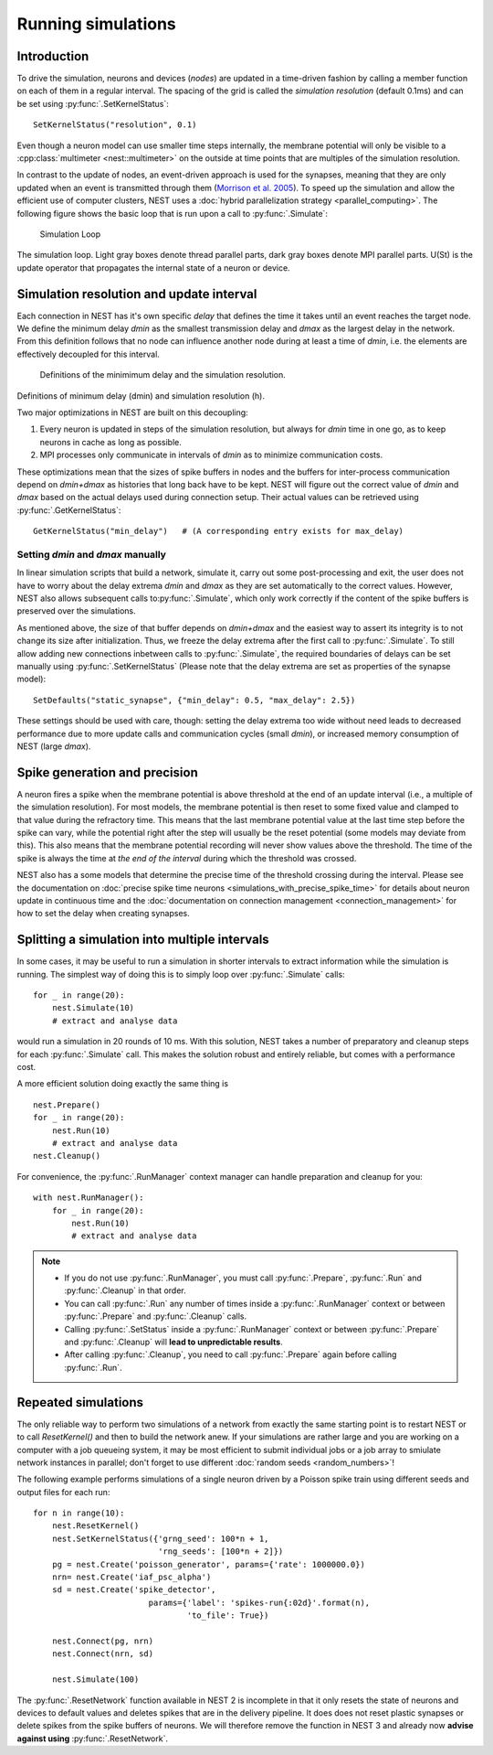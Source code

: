 Running simulations
==============================

Introduction
------------

To drive the simulation, neurons and devices (*nodes*) are updated in a
time-driven fashion by calling a member function on each of them in a
regular interval. The spacing of the grid is called the *simulation
resolution* (default 0.1ms) and can be set using :py:func:`.SetKernelStatus`:

::

    SetKernelStatus("resolution", 0.1)

Even though a neuron model can use smaller time steps internally, the
membrane potential will only be visible to a :cpp:class:`multimeter <nest::multimeter>` on the
outside at time points that are multiples of the simulation resolution.

In contrast to the update of nodes, an event-driven approach is used for
the synapses, meaning that they are only updated when an event is
transmitted through them (`Morrison et al.
2005 <http://dx.doi.org/10.1162/0899766054026648>`_). To speed up the
simulation and allow the efficient use of computer clusters, NEST uses a
:doc:`hybrid parallelization strategy <parallel_computing>`. The
following figure shows the basic loop that is run upon a call to
:py:func:`.Simulate`:

.. figure:: ../_static/img/simulation_loop-241x300.png
   :alt: Simulation Loop

   Simulation Loop

The simulation loop. Light gray boxes denote thread parallel parts, dark
gray boxes denote MPI parallel parts. U(St) is the update operator that
propagates the internal state of a neuron or device.

Simulation resolution and update interval
-----------------------------------------

Each connection in NEST has it's own specific *delay* that defines the
time it takes until an event reaches the target node. We define the
minimum delay *dmin* as the smallest transmission delay and *dmax* as
the largest delay in the network. From this definition follows that no
node can influence another node during at least a time of *dmin*, i.e.
the elements are effectively decoupled for this interval.

.. figure:: ../_static/img/time_definitions-300x61.png
   :alt: Definitions of the minimimum delay and the simulation resolution

   Definitions of the minimimum delay and the simulation resolution.

Definitions of minimum delay (dmin) and simulation resolution (h).

Two major optimizations in NEST are built on this decoupling:

1. Every neuron is updated in steps of the simulation resolution, but
   always for *dmin* time in one go, as to keep neurons in cache as long
   as possible.

2. MPI processes only communicate in intervals of *dmin* as to minimize
   communication costs.

These optimizations mean that the sizes of spike buffers in nodes and
the buffers for inter-process communication depend on *dmin+dmax* as
histories that long back have to be kept. NEST will figure out the
correct value of *dmin* and *dmax* based on the actual delays used
during connection setup. Their actual values can be retrieved using
:py:func:`.GetKernelStatus`:

::

    GetKernelStatus("min_delay")   # (A corresponding entry exists for max_delay)

Setting *dmin* and *dmax* manually
~~~~~~~~~~~~~~~~~~~~~~~~~~~~~~~~~~

In linear simulation scripts that build a network, simulate it, carry
out some post-processing and exit, the user does not have to worry about
the delay extrema *dmin* and *dmax* as they are set automatically to the
correct values. However, NEST also allows subsequent calls
to\ :py:func:`.Simulate`, which only work correctly if the content of the spike
buffers is preserved over the simulations.

As mentioned above, the size of that buffer depends on *dmin+dmax* and
the easiest way to assert its integrity is to not change its size after
initialization. Thus, we freeze the delay extrema after the first call
to :py:func:`.Simulate`. To still allow adding new connections inbetween calls
to :py:func:`.Simulate`, the required boundaries of delays can be set manually
using :py:func:`.SetKernelStatus` (Please note that the delay extrema are set as
properties of the synapse model):

::

    SetDefaults("static_synapse", {"min_delay": 0.5, "max_delay": 2.5})

These settings should be used with care, though: setting the delay
extrema too wide without need leads to decreased performance due to more
update calls and communication cycles (small *dmin*), or increased
memory consumption of NEST (large *dmax*).

Spike generation and precision
------------------------------

A neuron fires a spike when the membrane potential is above threshold at
the end of an update interval (i.e., a multiple of the simulation
resolution). For most models, the membrane potential is then reset to
some fixed value and clamped to that value during the refractory time.
This means that the last membrane potential value at the last time step
before the spike can vary, while the potential right after the step will
usually be the reset potential (some models may deviate from this). This
also means that the membrane potential recording will never show values
above the threshold. The time of the spike is always the time at *the
end of the interval* during which the threshold was crossed.

NEST also has a some models that determine the precise time of the
threshold crossing during the interval. Please see the documentation on
:doc:`precise spike time neurons <simulations_with_precise_spike_time>`
for details about neuron update in continuous time and the
:doc:`documentation on connection management <connection_management>`
for how to set the delay when creating synapses.

Splitting a simulation into multiple intervals
----------------------------------------------

In some cases, it may be useful to run a simulation in shorter intervals
to extract information while the simulation is running. The simplest way
of doing this is to simply loop over :py:func:`.Simulate` calls:

::

    for _ in range(20):
        nest.Simulate(10)
        # extract and analyse data
        
would run a simulation in 20 rounds of 10 ms. With this solution, NEST takes
a number of preparatory and cleanup steps for each :py:func:`.Simulate` call. 
This makes the solution robust and entirely reliable, but comes with a 
performance cost.
 
A more efficient solution doing exactly the same thing is

::

    nest.Prepare()
    for _ in range(20):
        nest.Run(10)
        # extract and analyse data
    nest.Cleanup()
     
For convenience, the :py:func:`.RunManager` context manager can handle preparation
and cleanup for you:

::

    with nest.RunManager():
        for _ in range(20):
            nest.Run(10)
            # extract and analyse data

.. note::
   - If you do not use :py:func:`.RunManager`, you must call :py:func:`.Prepare`, 
     :py:func:`.Run` and :py:func:`.Cleanup` in that order.
   - You can call :py:func:`.Run` any number of times inside a :py:func:`.RunManager` 
     context or between :py:func:`.Prepare` and :py:func:`.Cleanup` calls.
   - Calling :py:func:`.SetStatus` inside a :py:func:`.RunManager` context or
     between :py:func:`.Prepare` and :py:func:`.Cleanup` will **lead to unpredictable
     results**.
   - After calling :py:func:`.Cleanup`, you need to call :py:func:`.Prepare` again before
     calling :py:func:`.Run`.

Repeated simulations
--------------------

The only reliable way to perform two simulations of a network from exactly
the same starting point is to restart NEST or to call `ResetKernel()` and
then to build the network anew. If your simulations are rather large and
you are working on a computer with a job queueing system, it may be most
efficient to submit individual jobs or a job array to smiulate network 
instances in parallel; don't forget to use different 
:doc:`random seeds <random_numbers>`! 

The following example performs simulations of a single neuron driven by
a Poisson spike train using different seeds and output files for each run:

::

    for n in range(10):
        nest.ResetKernel()
        nest.SetKernelStatus({'grng_seed': 100*n + 1,
                              'rng_seeds': [100*n + 2]})
        pg = nest.Create('poisson_generator', params={'rate': 1000000.0})
        nrn= nest.Create('iaf_psc_alpha')
        sd = nest.Create('spike_detector',
                            params={'label': 'spikes-run{:02d}'.format(n),
                                    'to_file': True})
    
        nest.Connect(pg, nrn)
        nest.Connect(nrn, sd)
    
        nest.Simulate(100)
    
The :py:func:`.ResetNetwork` function available in NEST 2 is incomplete in that it
only resets the state of neurons and devices to default values and deletes
spikes that are in the delivery pipeline. It does does not reset plastic
synapses or delete spikes from the spike buffers of neurons. We will
therefore remove the function in NEST 3 and already now **advise against
using** :py:func:`.ResetNetwork`.

